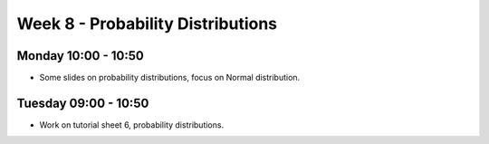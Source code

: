 ==================================
Week 8 - Probability Distributions
==================================


Monday 10:00 - 10:50
--------------------

+ Some slides on probability distributions, focus on Normal distribution.


Tuesday 09:00 - 10:50
---------------------

+ Work on tutorial sheet 6, probability distributions.